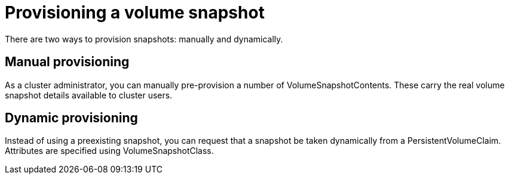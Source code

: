 // Module included in the following assemblies:
//
// * storage/persistent_storage/persistent-storage-csi-snapshots.adoc

[id="persistent-storage-snapshots-provision_{context}"]
= Provisioning a volume snapshot

There are two ways to provision snapshots: manually and dynamically.

== Manual provisioning

As a cluster administrator, you can manually pre-provision a number of VolumeSnapshotContents. These carry the real volume snapshot details available to cluster users.

== Dynamic provisioning

Instead of using a preexisting snapshot, you can request that a snapshot be taken dynamically from a PersistentVolumeClaim. Attributes are specified using VolumeSnapshotClass.
